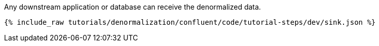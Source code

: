Any downstream application or database can receive the denormalized data.

++++
<pre class="snippet"><code class="json">{% include_raw tutorials/denormalization/confluent/code/tutorial-steps/dev/sink.json %}</code></pre>
++++
